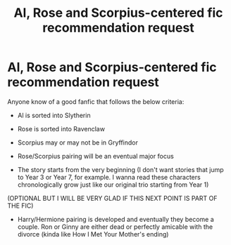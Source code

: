 #+TITLE: Al, Rose and Scorpius-centered fic recommendation request

* Al, Rose and Scorpius-centered fic recommendation request
:PROPERTIES:
:Author: nightwing612
:Score: 2
:DateUnix: 1442256738.0
:DateShort: 2015-Sep-14
:FlairText: Request
:END:
Anyone know of a good fanfic that follows the below criteria:

- Al is sorted into Slytherin

- Rose is sorted into Ravenclaw

- Scorpius may or may not be in Gryffindor

- Rose/Scorpius pairing will be an eventual major focus

- The story starts from the very beginning (I don't want stories that jump to Year 3 or Year 7, for example. I wanna read these characters chronologically grow just like our original trio starting from Year 1)

(OPTIONAL BUT I WILL BE VERY GLAD IF THIS NEXT POINT IS PART OF THE FIC)

- Harry/Hermione pairing is developed and eventually they become a couple. Ron or Ginny are either dead or perfectly amicable with the divorce (kinda like How I Met Your Mother's ending)

